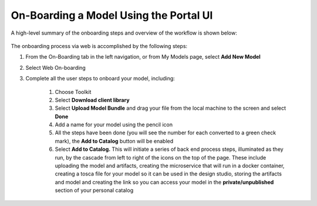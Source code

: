 .. ===============LICENSE_START=======================================================
.. Acumos CC-BY-4.0
.. ===================================================================================
.. Copyright (C) 2017-2018 AT&T Intellectual Property & Tech Mahindra. All rights reserved.
.. ===================================================================================
.. This Acumos documentation file is distributed by AT&T and Tech Mahindra
.. under the Creative Commons Attribution 4.0 International License (the "License");
.. you may not use this file except in compliance with the License.
.. You may obtain a copy of the License at
..
.. http://creativecommons.org/licenses/by/4.0
..
.. This file is distributed on an "AS IS" BASIS,
.. WITHOUT WARRANTIES OR CONDITIONS OF ANY KIND, either express or implied.
.. See the License for the specific language governing permissions and
.. limitations under the License.
.. ===============LICENSE_END=========================================================

=======================================
On-Boarding a Model Using the Portal UI
=======================================

A high-level summary of the onboarding steps and overview of the
workflow is shown below:

    .. image:: ../images/portal/models_onboardingJourney.png
       :width: 4.74167in
       :height: 5.24375in

The onboarding process via web is accomplished by the following steps:

#. From the On-Boarding tab in the left navigation, or from My Models
   page, select **Add New Model**
#. Select Web On-boarding
#. Complete all the user steps to onboard your model, including:

    #. Choose Toolkit
    #. Select **Download client library**
    #. Select **Upload Model Bundle** and drag your file from the local machine to the screen and select **Done**
    #. Add a name for your model using the pencil icon
    #. All the steps have been done (you will see the number for each converted to a green check mark), the **Add to Catalog** button will be enabled
    #. Select **Add to Catalog.** This will initiate a series of back end process steps, illuminated as they run, by the cascade from left to right of the icons on the top of the page. These include uploading the model and artifacts, creating the microservice that will run in a docker container, creating a tosca file for your model so it can be used in the design studio, storing the artifacts and model and creating the link so you can access your model in the **private/unpublished** section of your personal catalog

    .. image:: ../images/portal/models_onboardingWeb.png
       :width: 4.94306in
       :height: 3.08125in
